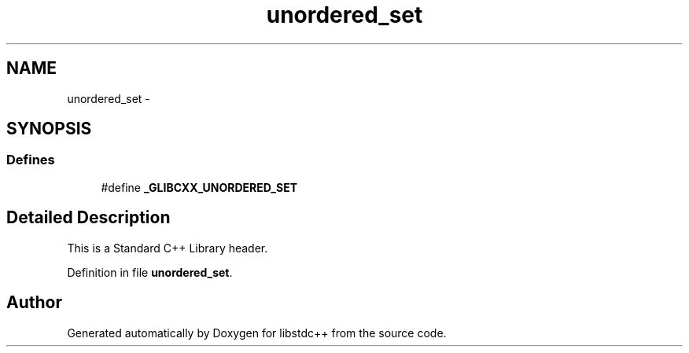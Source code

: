 .TH "unordered_set" 3 "21 Apr 2009" "libstdc++" \" -*- nroff -*-
.ad l
.nh
.SH NAME
unordered_set \- 
.SH SYNOPSIS
.br
.PP
.SS "Defines"

.in +1c
.ti -1c
.RI "#define \fB_GLIBCXX_UNORDERED_SET\fP"
.br
.in -1c
.SH "Detailed Description"
.PP 
This is a Standard C++ Library header. 
.PP
Definition in file \fBunordered_set\fP.
.SH "Author"
.PP 
Generated automatically by Doxygen for libstdc++ from the source code.
